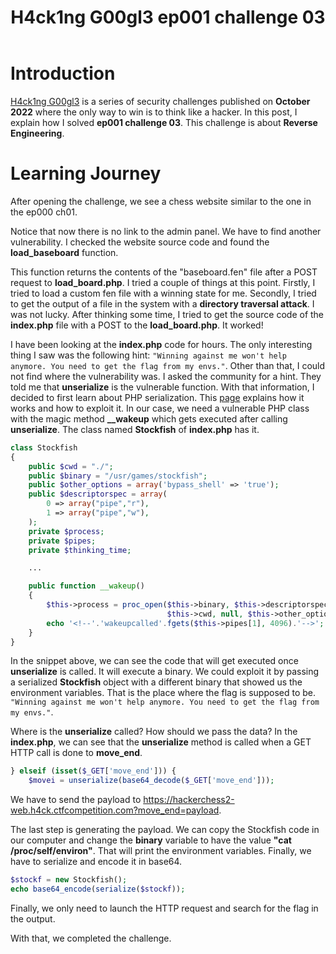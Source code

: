 #+title: H4ck1ng G00gl3 ep001 challenge 03
#+description: todo
#+publishdate: 2022-10-28
#+cover: ../../images/covers/hacking-google-2022.png
#+options: ^:nil


* Introduction

[[https://h4ck1ng.google/][H4ck1ng G00gl3]] is a series of security challenges published on *October 2022* where the only way to win is to think like a hacker. In this post, I explain how I solved *ep001 challenge 03*.
This challenge is about *Reverse Engineering*.

* Learning Journey

[[../../images/h4ck1ng00gl3ep001ch03/intro.png]]

After opening the challenge, we see a chess website similar to the one in the ep000 ch01.

[[../../images/h4ck1ng00gl3ep001ch03/chess.png]]

Notice that now there is no link to the admin panel. We have to find another vulnerability. I checked the website source code and found the *load_baseboard* function.

[[../../images/h4ck1ng00gl3ep001ch03/load_board_code.png]]

This function returns the contents of the "baseboard.fen" file after a POST request to *load_board.php*. I tried a couple of things at this point. Firstly, I tried to load a custom fen file with a winning state for me. Secondly, I tried to get the output of a file in the system with a *directory traversal attack*. I was not lucky. After thinking some time, I tried to get the source code of the *index.php* file with a POST to the *load_board.php*. It worked!

[[../../images/h4ck1ng00gl3ep001ch03/index_code.png]]

I have been looking at the *index.php* code for hours. The only interesting thing I saw was the following hint: ="Winning against me won't help anymore. You need to get the flag from my envs."=. Other than that, I could not find where the vulnerability was. I asked the community for a hint. They told me that *unserialize* is the vulnerable function. With that information, I decided to first learn about PHP serialization. This [[https://medium.com/swlh/exploiting-php-deserialization-56d71f03282a][page]] explains how it works and how to exploit it. In our case, we need a vulnerable PHP class with the magic method *__wakeup* which gets executed after calling *unserialize*. The class named *Stockfish* of *index.php* has it.

#+begin_src php
class Stockfish
{
    public $cwd = "./";
    public $binary = "/usr/games/stockfish";
    public $other_options = array('bypass_shell' => 'true');
    public $descriptorspec = array(
        0 => array("pipe","r"),
        1 => array("pipe","w"),
    );
    private $process;
    private $pipes;
    private $thinking_time;

    ...

    public function __wakeup()
    {
        $this->process = proc_open($this->binary, $this->descriptorspec, $this->pipes,
                                   $this->cwd, null, $this->other_options) ;
        echo '<!--'.'wakeupcalled'.fgets($this->pipes[1], 4096).'-->';
    }
}
#+end_src

In the snippet above, we can see the code that will get executed once *unserialize* is called. It will execute a binary. We could exploit it by passing a serialized *Stockfish* object with a different binary that showed us the environment variables. That is the place where the flag is supposed to be. ="Winning against me won't help anymore. You need to get the flag from my envs."=.

Where is the *unserialize* called? How should we pass the data? In the
*index.php*, we can see that the *unserialize* method is called when a GET HTTP call is done to *move_end*.

#+begin_src php
} elseif (isset($_GET['move_end'])) {
    $movei = unserialize(base64_decode($_GET['move_end']));
#+end_src

We have to send the payload to https://hackerchess2-web.h4ck.ctfcompetition.com?move_end=payload.

The last step is generating the payload. We can copy the Stockfish code in our computer and change the *binary* variable to have the value *"cat /proc/self/environ"*. That will print the environment variables. Finally, we have to serialize and encode it in base64.

#+begin_src php
  $stockf = new Stockfish();
  echo base64_encode(serialize($stockf));
#+end_src

Finally, we only need to launch the HTTP request and search for the flag in the output.

[[../../images/h4ck1ng00gl3ep001ch03/unserialize_exploit.png]]


With that, we completed the challenge.

[[../../images/h4ck1ng00gl3ep001ch03/intro.png]]
